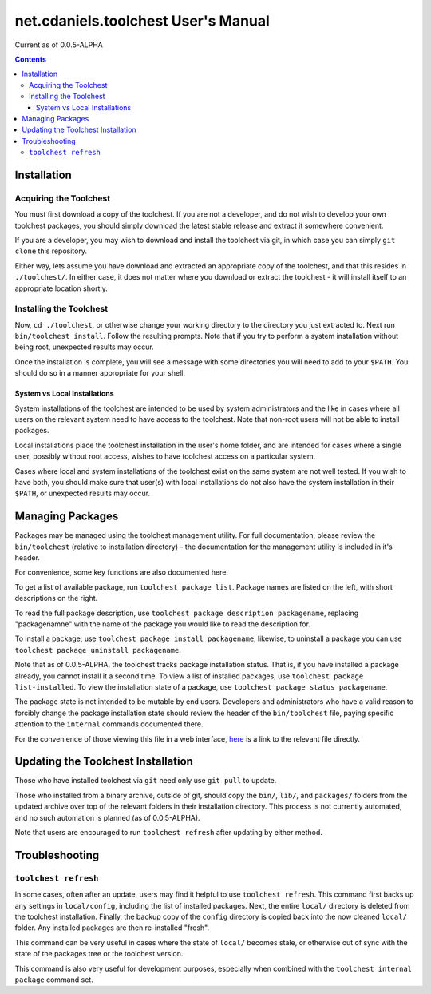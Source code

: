 ************************************
net.cdaniels.toolchest User's Manual
************************************

Current as of 0.0.5-ALPHA 

.. contents:: 

Installation
============

Acquiring the Toolchest
-----------------------

You must first download a copy of the toolchest. If you are not a developer,
and do not wish to develop your own toolchest packages, you should simply
download the latest stable release and extract it somewhere convenient. 

If you are a developer, you may wish to download and install the toolchest via
git, in which case you can simply ``git clone`` this repository.

Either way, lets assume you have download and extracted an appropriate copy of
the toolchest, and that this resides in ``./toolchest/``. In either case, it
does not matter where you download or extract the toolchest - it will install
itself to an appropriate location shortly.

Installing the Toolchest
------------------------

Now, ``cd ./toolchest``, or otherwise change your working directory to the
directory you just extracted to. Next run ``bin/toolchest install``. Follow
the resulting prompts. Note that if you try to perform a system installation
without being root, unexpected results may occur.

Once the installation is complete, you will see a message with some
directories you will need to add to your ``$PATH``. You should do so in a
manner appropriate for your shell.

System vs Local Installations
^^^^^^^^^^^^^^^^^^^^^^^^^^^^^

System installations of the toolchest are intended to be used by system
administrators and the like in cases where all users on the relevant system
need to have access to the toolchest. Note that non-root users will not be
able to install packages.

Local installations place the toolchest installation in the user's home
folder, and are intended for cases where a single user, possibly without root
access, wishes to have toolchest access on a particular system.

Cases where local and system installations of the toolchest exist on the same
system are not well tested. If you wish to have both, you should make sure
that user(s) with local installations do not also have the system installation
in their ``$PATH``, or unexpected results may occur. 

Managing Packages
=================

Packages may be managed using the toolchest management utility. For full
documentation, please review the ``bin/toolchest`` (relative to installation
directory) - the documentation for the management utility is included in it's
header.

For convenience, some key functions are also documented here. 

To get a list of available package, run ``toolchest package list``. Package
names are listed on the left, with short descriptions on the right.

To read the full package description, use ``toolchest package description
packagename``, replacing "packagenamne" with the name of the package you would
like to read the description for.

To install a package, use ``toolchest package install packagename``, likewise,
to uninstall a package you can use ``toolchest package uninstall
packagename``.

Note that as of 0.0.5-ALPHA, the toolchest tracks package installation status.
That is, if you have installed a package already, you cannot install it a
second time. To view a list of installed packages, use ``toolchest package
list-installed``. To view the installation state of a package, use ``toolchest
package status packagename``. 

The package state is not intended to be mutable by end users. Developers and
administrators who have a valid reason to forcibly change the package
installation state should review the header of the ``bin/toolchest`` file,
paying specific attention to the ``internal`` commands documented there.

For the convenience of those viewing this file in a web interface, `here
<../bin/toolchest>`_ is a link to the relevant file directly.

Updating the Toolchest Installation
===================================

Those who have installed toolchest via ``git`` need only use ``git pull`` to
update.

Those who installed from a binary archive, outside of git, should copy the
``bin/``, ``lib/``, and ``packages/`` folders from the updated archive over
top of the relevant folders in their installation directory. This process is
not currently automated, and no such automation is planned (as of
0.0.5-ALPHA).

Note that users are encouraged to run ``toolchest refresh`` after updating by
either method.

Troubleshooting
===============

``toolchest refresh``
---------------------

In some cases, often after an update, users may find it helpful to use
``toolchest refresh``. This command first backs up any settings in
``local/config``, including the list of installed packages. Next, the entire
``local/`` directory is deleted from the toolchest installation. Finally, the
backup copy of the ``config`` directory is copied back into the now cleaned
``local/`` folder. Any installed packages are then re-installed "fresh".

This command can be very useful in cases where the state of ``local/`` becomes
stale, or otherwise out of sync with the state of the packages tree or the
toolchest version. 

This command is also very useful for development purposes, especially when
combined with the ``toolchest internal package`` command set.